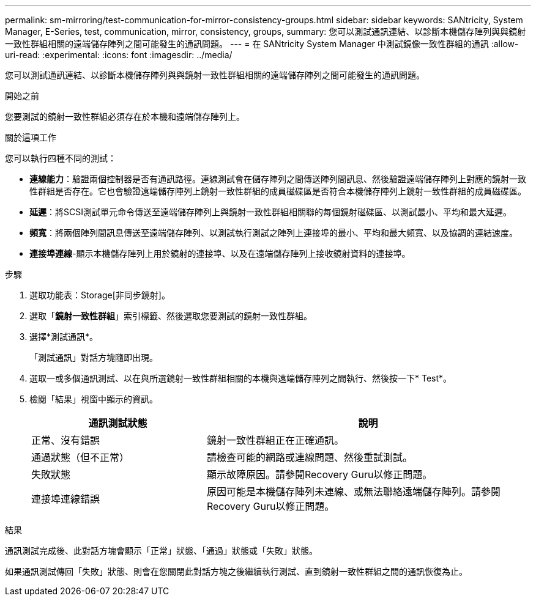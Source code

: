 ---
permalink: sm-mirroring/test-communication-for-mirror-consistency-groups.html 
sidebar: sidebar 
keywords: SANtricity, System Manager, E-Series, test, communication, mirror, consistency, groups, 
summary: 您可以測試通訊連結、以診斷本機儲存陣列與與鏡射一致性群組相關的遠端儲存陣列之間可能發生的通訊問題。 
---
= 在 SANtricity System Manager 中測試鏡像一致性群組的通訊
:allow-uri-read: 
:experimental: 
:icons: font
:imagesdir: ../media/


[role="lead"]
您可以測試通訊連結、以診斷本機儲存陣列與與鏡射一致性群組相關的遠端儲存陣列之間可能發生的通訊問題。

.開始之前
您要測試的鏡射一致性群組必須存在於本機和遠端儲存陣列上。

.關於這項工作
您可以執行四種不同的測試：

* *連線能力*：驗證兩個控制器是否有通訊路徑。連線測試會在儲存陣列之間傳送陣列間訊息、然後驗證遠端儲存陣列上對應的鏡射一致性群組是否存在。它也會驗證遠端儲存陣列上鏡射一致性群組的成員磁碟區是否符合本機儲存陣列上鏡射一致性群組的成員磁碟區。
* *延遲*：將SCSI測試單元命令傳送至遠端儲存陣列上與鏡射一致性群組相關聯的每個鏡射磁碟區、以測試最小、平均和最大延遲。
* *頻寬*：將兩個陣列間訊息傳送至遠端儲存陣列、以測試執行測試之陣列上連接埠的最小、平均和最大頻寬、以及協調的連結速度。
* *連接埠連線*-顯示本機儲存陣列上用於鏡射的連接埠、以及在遠端儲存陣列上接收鏡射資料的連接埠。


.步驟
. 選取功能表：Storage[非同步鏡射]。
. 選取「*鏡射一致性群組*」索引標籤、然後選取您要測試的鏡射一致性群組。
. 選擇*測試通訊*。
+
「測試通訊」對話方塊隨即出現。

. 選取一或多個通訊測試、以在與所選鏡射一致性群組相關的本機與遠端儲存陣列之間執行、然後按一下* Test*。
. 檢閱「結果」視窗中顯示的資訊。
+
[cols="35h,~"]
|===
| 通訊測試狀態 | 說明 


 a| 
正常、沒有錯誤
 a| 
鏡射一致性群組正在正確通訊。



 a| 
通過狀態（但不正常）
 a| 
請檢查可能的網路或連線問題、然後重試測試。



 a| 
失敗狀態
 a| 
顯示故障原因。請參閱Recovery Guru以修正問題。



 a| 
連接埠連線錯誤
 a| 
原因可能是本機儲存陣列未連線、或無法聯絡遠端儲存陣列。請參閱Recovery Guru以修正問題。

|===


.結果
通訊測試完成後、此對話方塊會顯示「正常」狀態、「通過」狀態或「失敗」狀態。

如果通訊測試傳回「失敗」狀態、則會在您關閉此對話方塊之後繼續執行測試、直到鏡射一致性群組之間的通訊恢復為止。

